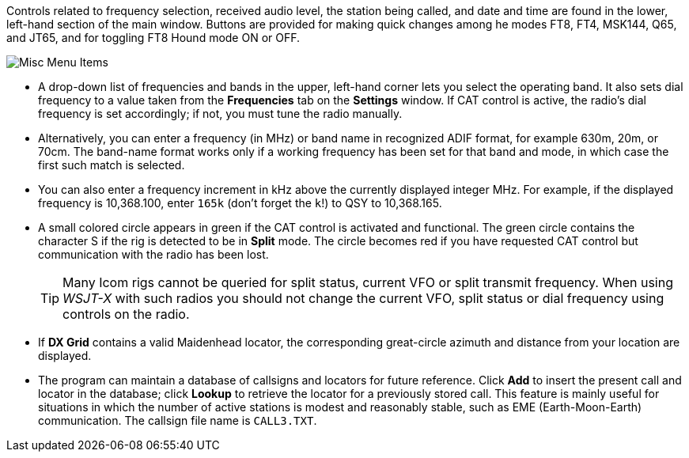 // Status=edited

Controls related to frequency selection, received audio level, the
station being called, and date and time are found in the lower,
left-hand section of the main window.  Buttons are provided for making
quick changes among he modes FT8, FT4, MSK144, Q65, and JT65, and
for toggling FT8 Hound mode ON or OFF.

//.Misc Controls Left
image::misc-main-ui.png[align="center",alt="Misc Menu Items"]

* A drop-down list of frequencies and bands in the upper, left-hand corner lets you
select the operating band. It also sets dial frequency to a value taken from the *Frequencies* tab on the *Settings* window.  If CAT control
is active, the radio's dial frequency is set accordingly; if not,
you must tune the radio manually.

* Alternatively, you can enter a frequency (in MHz) or band name in
recognized ADIF format, for example 630m, 20m, or 70cm.  The band-name
format works only if a working frequency has been set for that band
and mode, in which case the first such match is selected.

* You can also enter a frequency increment in kHz above the currently
displayed integer MHz. For example, if the displayed frequency is
10,368.100, enter `165k` (don't forget the `k`!) to QSY to 10,368.165.

* A small colored circle appears in green if the CAT control is
activated and functional.  The green circle contains the character S
if the rig is detected to be in *Split* mode.  The circle becomes red
if you have requested CAT control but communication with the radio has
been lost.

+

TIP: Many Icom rigs cannot be queried for split status, current VFO or
split transmit frequency. When using _WSJT-X_ with such radios you
should not change the current VFO, split status or dial frequency
using controls on the radio.

* If *DX Grid* contains a valid Maidenhead locator, the corresponding
great-circle azimuth and distance from your location are displayed.

* The program can maintain a database of callsigns and locators for
future reference.  Click *Add* to insert the present call and locator
in the database; click *Lookup* to retrieve the locator for a
previously stored call.  This feature is mainly useful for situations
in which the number of active stations is modest and reasonably
stable, such as EME (Earth-Moon-Earth) communication.  The callsign
file name is `CALL3.TXT`.
